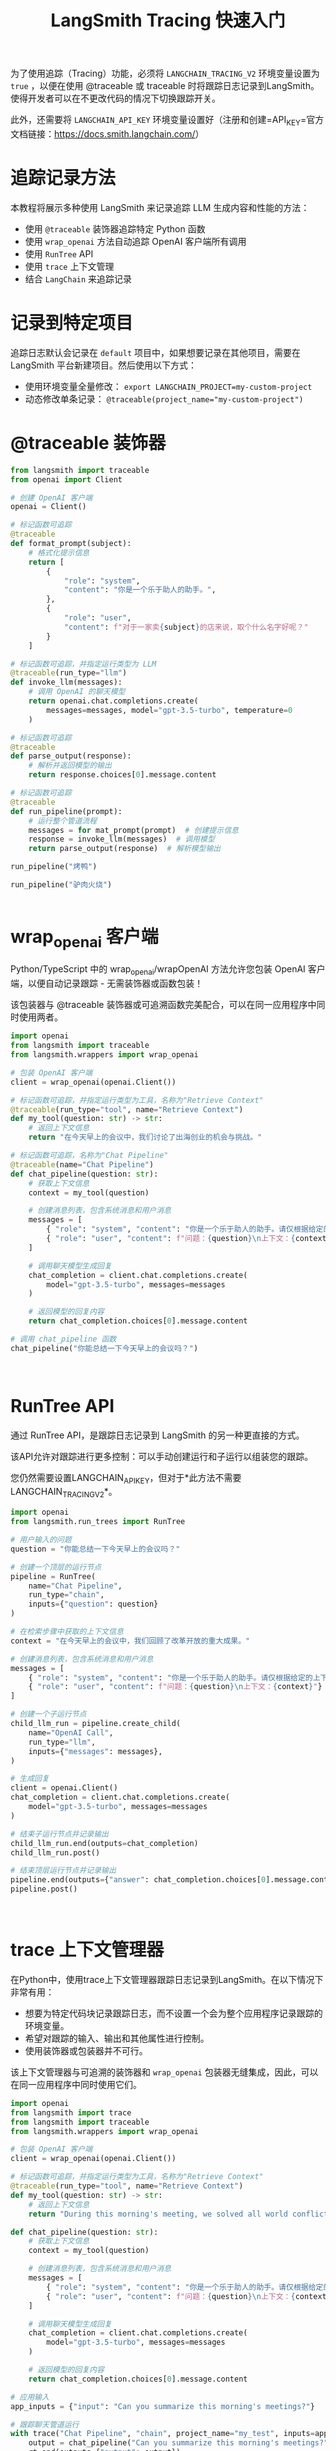 #+TITLE: LangSmith Tracing 快速入门
#+STARTUP: showall hidestars indent inlineimages
#+PROPERTY: header-args:jupyter-python :session 2024人工智能学习-LangSmith-tracing :display text/plain

为了使用追踪（Tracing）功能，必须将 =LANGCHAIN_TRACING_V2= 环境变量设置为 =true= ，以便在使用 @traceable 或 traceable 时将跟踪日志记录到LangSmith。
使得开发者可以在不更改代码的情况下切换跟踪开关。

此外，还需要将 =LANGCHAIN_API_KEY= 环境变量设置好（注册和创建=API_KEY=官方文档链接：[[https://docs.smith.langchain.com/]]）

* 追踪记录方法
本教程将展示多种使用 LangSmith 来记录追踪 LLM 生成内容和性能的方法：

- 使用 =@traceable= 装饰器追踪特定 Python 函数
- 使用 =wrap_openai= 方法自动追踪 OpenAI 客户端所有调用
- 使用 =RunTree= API
- 使用 =trace= 上下文管理
- 结合 =LangChain= 来追踪记录

* 记录到特定项目
追踪日志默认会记录在 =default= 项目中，如果想要记录在其他项目，需要在 LangSmith 平台新建项目。然后使用以下方式：

- 使用环境变量全量修改： ~export LANGCHAIN_PROJECT=my-custom-project~
- 动态修改单条记录： ~@traceable(project_name="my-custom-project")~

* @traceable 装饰器

#+begin_src jupyter-python
  from langsmith import traceable
  from openai import Client

  # 创建 OpenAI 客户端
  openai = Client()

  # 标记函数可追踪
  @traceable
  def format_prompt(subject):
      # 格式化提示信息
      return [
          {
              "role": "system",
              "content": "你是一个乐于助人的助手。",
          },
          {
              "role": "user",
              "content": f"对于一家卖{subject}的店来说，取个什么名字好呢？"
          }
      ]

  # 标记函数可追踪，并指定运行类型为 LLM
  @traceable(run_type="llm")
  def invoke_llm(messages):
      # 调用 OpenAI 的聊天模型
      return openai.chat.completions.create(
          messages=messages, model="gpt-3.5-turbo", temperature=0
      )

  # 标记函数可追踪
  @traceable
  def parse_output(response):
      # 解析并返回模型的输出
      return response.choices[0].message.content

  # 标记函数可追踪
  @traceable
  def run_pipeline(prompt):
      # 运行整个管道流程
      messages = for mat_prompt(prompt)  # 创建提示信息
      response = invoke_llm(messages)  # 调用模型
      return parse_output(response)  # 解析模型输出
#+end_src

#+begin_src jupyter-python
run_pipeline("烤鸭")
#+end_src

#+RESULTS:
: '为一家卖烤鸭的店取名字时，可以考虑以下一些建议：\n\n1. 金陵烤鸭坊\n2. 鸭香阁\n3. 鸭乐园\n4. 鸭舫\n5. 鸭悦坊\n6. 鸭乐食府\n7. 鸭香居\n8. 鸭乐轩\n9. 鸭乐园\n10. 鸭乐坊\n\n希望这些建议能够帮助你取一个好听且有吸引力的店名！'
#+begin_src jupyter-python
run_pipeline("驴肉火烧")
#+end_src

#+RESULTS:
: '为一家卖驴肉火烧的店取名可以考虑以下几个方向：\n1. 与驴肉相关的名字：比如“驴肉香坊”、“驴肉乡村”等。\n2. 引人入胃的名字：比如“香味驴肉坊”、“美味驴肉馆”等。\n3. 独特创意的名字：比如“驴肉烧烤屋”、“驴肉烧的香”等。\n\n希望以上建议能够帮助你取一个好听的店名！'
#+begin_src jupyter-python
#+end_src

* wrap_openai 客户端
Python/TypeScript 中的 wrap_openai/wrapOpenAI 方法允许您包装 OpenAI
客户端，以便自动记录跟踪 - 无需装饰器或函数包装！

该包装器与 @traceable
装饰器或可追溯函数完美配合，可以在同一应用程序中同时使用两者。

#+begin_src jupyter-python
import openai
from langsmith import traceable
from langsmith.wrappers import wrap_openai

# 包装 OpenAI 客户端
client = wrap_openai(openai.Client())

# 标记函数可追踪，并指定运行类型为工具，名称为"Retrieve Context"
@traceable(run_type="tool", name="Retrieve Context")
def my_tool(question: str) -> str:
    # 返回上下文信息
    return "在今天早上的会议中，我们讨论了出海创业的机会与挑战。"

# 标记函数可追踪，名称为"Chat Pipeline"
@traceable(name="Chat Pipeline")
def chat_pipeline(question: str):
    # 获取上下文信息
    context = my_tool(question)
    
    # 创建消息列表，包含系统消息和用户消息
    messages = [
        { "role": "system", "content": "你是一个乐于助人的助手。请仅根据给定的上下文回复用户的请求。" },
        { "role": "user", "content": f"问题：{question}\n上下文：{context}"}
    ]
    
    # 调用聊天模型生成回复
    chat_completion = client.chat.completions.create(
        model="gpt-3.5-turbo", messages=messages
    )
    
    # 返回模型的回复内容
    return chat_completion.choices[0].message.content
#+end_src

#+begin_src jupyter-python
# 调用 chat_pipeline 函数
chat_pipeline("你能总结一下今天早上的会议吗？")
#+end_src

#+RESULTS:
: '当然！在今天早上的会议中，我们主要讨论了出海创业的机会与挑战。'
#+begin_src jupyter-python
#+end_src

#+begin_src jupyter-python
#+end_src

* RunTree API
通过 RunTree API，是跟踪日志记录到 LangSmith 的另一种更直接的方式。

该API允许对跟踪进行更多控制：可以手动创建运行和子运行以组装您的跟踪。

您仍然需要设置LANGCHAIN_API_KEY，但对于*此方法不需要LANGCHAIN_TRACING_V2*。

#+begin_src jupyter-python
import openai
from langsmith.run_trees import RunTree

# 用户输入的问题
question = "你能总结一下今天早上的会议吗？"

# 创建一个顶层的运行节点
pipeline = RunTree(
    name="Chat Pipeline",
    run_type="chain",
    inputs={"question": question}
)

# 在检索步骤中获取的上下文信息
context = "在今天早上的会议中，我们回顾了改革开放的重大成果。"

# 创建消息列表，包含系统消息和用户消息
messages = [
    { "role": "system", "content": "你是一个乐于助人的助手。请仅根据给定的上下文回复用户的请求。" },
    { "role": "user", "content": f"问题：{question}\n上下文：{context}"}
]

# 创建一个子运行节点
child_llm_run = pipeline.create_child(
    name="OpenAI Call",
    run_type="llm",
    inputs={"messages": messages},
)

# 生成回复
client = openai.Client()
chat_completion = client.chat.completions.create(
    model="gpt-3.5-turbo", messages=messages
)

# 结束子运行节点并记录输出
child_llm_run.end(outputs=chat_completion)
child_llm_run.post()

# 结束顶层运行节点并记录输出
pipeline.end(outputs={"answer": chat_completion.choices[0].message.content})
pipeline.post()
#+end_src

#+begin_src jupyter-python
#+end_src

#+begin_src jupyter-python
#+end_src

* trace 上下文管理器
在Python中，使用trace上下文管理器跟踪日志记录到LangSmith。在以下情况下非常有用：

- 想要为特定代码块记录跟踪日志，而不设置一个会为整个应用程序记录跟踪的环境变量。
- 希望对跟踪的输入、输出和其他属性进行控制。
- 使用装饰器或包装器并不可行。

该上下文管理器与可追溯的装饰器和 =wrap_openai=
包装器无缝集成，因此，可以在同一应用程序中同时使用它们。

#+begin_src jupyter-python
import openai
from langsmith import trace
from langsmith import traceable
from langsmith.wrappers import wrap_openai

# 包装 OpenAI 客户端
client = wrap_openai(openai.Client())

# 标记函数可追踪，并指定运行类型为工具，名称为"Retrieve Context"
@traceable(run_type="tool", name="Retrieve Context")
def my_tool(question: str) -> str:
    # 返回上下文信息
    return "During this morning's meeting, we solved all world conflict."

def chat_pipeline(question: str):
    # 获取上下文信息
    context = my_tool(question)
    
    # 创建消息列表，包含系统消息和用户消息
    messages = [
        { "role": "system", "content": "你是一个乐于助人的助手。请仅根据给定的上下文回复用户的请求。" },
        { "role": "user", "content": f"问题：{question}\n上下文：{context}"}
    ]
    
    # 调用聊天模型生成回复
    chat_completion = client.chat.completions.create(
        model="gpt-3.5-turbo", messages=messages
    )
    
    # 返回模型的回复内容
    return chat_completion.choices[0].message.content

# 应用输入
app_inputs = {"input": "Can you summarize this morning's meetings?"}

# 跟踪聊天管道运行
with trace("Chat Pipeline", "chain", project_name="my_test", inputs=app_inputs) as rt:
    output = chat_pipeline("Can you summarize this morning's meetings?")
    rt.end(outputs={"output": output})
#+end_src

#+begin_src jupyter-python
#+end_src

* 记录多模态模型 GPT-4

#+begin_src jupyter-python
from openai import OpenAI
from langsmith.wrappers import wrap_openai

# 包装 OpenAI 客户端
client = wrap_openai(OpenAI())

# 调用聊天模型生成回复
response = client.chat.completions.create(
  model="gpt-4-turbo",
  messages=[
    {
      "role": "user",
      "content": [
        {"type": "text", "text": "介绍下这幅图讲的什么？"},
        {
          "type": "image_url",
          "image_url": {
            "url": "https://p6.itc.cn/q_70/images03/20200602/0c267a0d3d814c9783659eb956969ba1.jpeg",
          },
        },
      ],
    }
  ],
)
#+end_src

#+begin_src jupyter-python
# 打印回复的内容
print(response.choices[0].message.content)
#+end_src

#+begin_example
这幅图是一种幽默搞笑的对比图。左侧展示的是一只形如肌肉男的柴犬，被称为“16岁的我”，右侧则是一只普通的柴犬，被称为“工作后的我”。图片通过夸张的肌肉和普通的狗的形态来幽默地表达了人们对比自己年轻时充满活力和成年后工作压力导致身体和精神状态“变形”的感受。左边的大肌肉柴犬下方的文字翻译为“我可以一口气做一百个俯卧撑，一条跑足十公里，浴火重生的女人，人见人爱的大男孩”，而右边的普通柴犬下方的文字翻译为“好累啊 好想赖床 浑身疼痛 我没有病 你心有病 我命由我不由天 独步天下”。这些标签富含讽刺和幽默意味，反映了现代生活中劳累与压力的普遍现象。
#+end_example

#+begin_src jupyter-python
#+end_src

* 结合 LangChain 记录追踪
设置好以下环境变量后，无需任何额外的代码即可追踪 LangChain 运行

#+begin_src shell
export LANGCHAIN_TRACING_V2=true
export LANGCHAIN_API_KEY=<your-api-key>

# The below examples use the OpenAI API, so you will need
export OPENAI_API_KEY=<your-openai-api-key>
#+end_src

#+begin_src jupyter-python
from langchain_openai import ChatOpenAI
from langchain_core.prompts import ChatPromptTemplate
from langchain_core.output_parsers import StrOutputParser

# 从消息中创建聊天提示模板
prompt = ChatPromptTemplate.from_messages([
    ("system", "你是一个乐于助人的助手。请参考给定的上下文回复用户的请求。"),
    ("user", "问题：{question}\n上下文：{context}")
])

# 使用指定的模型
model = ChatOpenAI(model="gpt-3.5-turbo")
output_parser = StrOutputParser()

# 将提示模板、模型和输出解析器链在一起
chain = prompt | model | output_parser

# 定义问题和上下文
question = "孙悟空到底打过几次白骨精啊？"
context = "其实孙悟空三打白骨精后，又打了她一次"
#+end_src

#+begin_src jupyter-python
# 调用链条并传递输入
chain.invoke({"question": question, "context": context})
#+end_src

#+RESULTS:
: '孙悟空一共打过四次白骨精。'
#+begin_src jupyter-python
#+end_src
